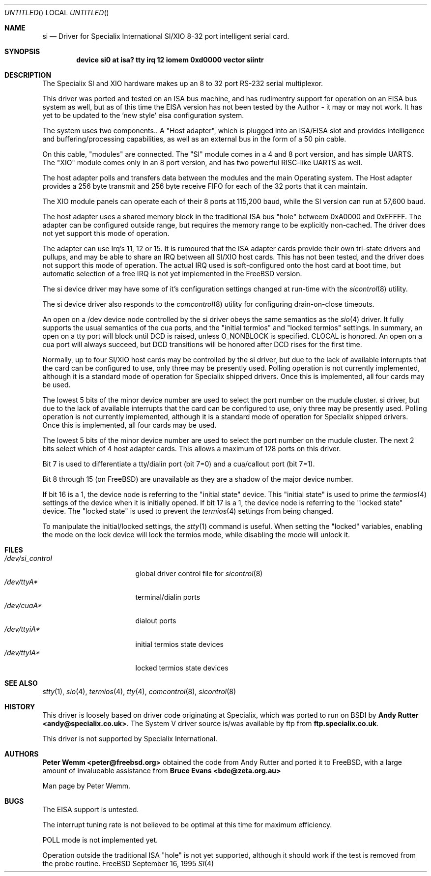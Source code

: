 .\" $FreeBSD$
.\" The following requests are required for all man pages.
.Dd September 16, 1995
.Os FreeBSD
.Dt SI 4 i386
.Sh NAME
.Nm si
.Nd Driver for Specialix International SI/XIO 8-32 port intelligent serial card.
.Sh SYNOPSIS
.Cd "device si0 at isa? tty irq 12 iomem 0xd0000 vector siintr"
.Sh DESCRIPTION
The Specialix SI and XIO hardware makes up an 8 to 32 port RS-232 serial
multiplexor.
.Pp
This driver was ported and tested on an ISA bus machine, and has rudimentry
support for operation on an EISA bus system as well, but as of this time the
EISA version has not been tested by the Author - it may or may not work.  It
has yet to be updated to the 'new style' eisa configuration system.
.Pp
The system uses two components..  A "Host adapter", which is plugged into
an ISA/EISA slot and provides intelligence and buffering/processing
capabilities, as well as an external bus in the form of a 50 pin cable.
.Pp
On this cable, "modules" are connected.  The "SI" module comes in a 4 and 8
port version, and has simple UARTS.  The "XIO" module comes only in an 8 port
version, and has two powerful RISC-like UARTS as well.
.Pp
The host adapter polls and transfers data between the modules and the main
Operating system.  The Host adapter provides a 256 byte transmit and 256 byte
receive FIFO for each of the 32 ports that it can maintain.
.Pp
The XIO module panels can operate each of their 8 ports at 115,200 baud, while
the SI version can run at 57,600 baud.
.Pp
The host adapter uses a shared memory block in the traditional ISA bus
"hole" betweem 0xA0000 and 0xEFFFF.  The adapter can be configured outside
range, but requires the memory range to be explicitly non-cached.  The
driver does not yet support this mode of operation.
.Pp
The adapter can use Irq's 11, 12 or 15.  It is rumoured that the ISA adapter
cards provide their own tri-state drivers and pullups, and may be able to
share an IRQ between all SI/XIO host cards.  This has not been tested, and
the driver does not support this mode of operation.  The actual IRQ used is 
soft-configured onto the host card at boot time, but automatic selection
of a free IRQ is not yet implemented in the FreeBSD version.
.Pp
The si device driver may have some of it's configuration settings changed
at run-time with the
.Xr sicontrol 8
utility.
.Pp
The si device driver also responds to the
.Xr comcontrol 8
utility for configuring drain-on-close timeouts.
.Pp
An open on a /dev device node controlled by the si driver obeys the same
semantics as the
.Xr sio 4
driver.  It fully supports the usual semantics of the cua ports, and the
"initial termios" and "locked termios" settings.  In summary, an open on a
tty port will block until DCD is raised, unless O_NONBLOCK is specified.
CLOCAL is honored.  An open on a cua port will always succeed, but DCD
transitions will be honored after DCD rises for the first time.
.Pp
Normally, up to four SI/XIO host cards may be controlled by the si driver,
but due to the lack of available interrupts that the card can be configured
to use, only three may be presently used.  Polling operation is not currently
implemented, although it is a standard mode of operation for Specialix shipped
drivers.  Once this is implemented, all four cards may be used.
.Pp
The lowest 5 bits of the minor device number are used to select the port
number on the mudule cluster.
si driver,
but due to the lack of available interrupts that the card can be configured
to use, only three may be presently used.  Polling operation is not currently
implemented, although it is a standard mode of operation for Specialix shipped
drivers.  Once this is implemented, all four cards may be used.
.Pp
The lowest 5 bits of the minor device number are used to select the port
number on the mudule cluster. The next 2 bits select which of 4 host adapter
cards.  This allows a maximum of 128 ports on this driver.
.Pp
Bit 7 is used to differentiate a tty/dialin port (bit 7=0) and a
cua/callout port (bit 7=1).
.Pp
Bit 8 through 15 (on FreeBSD) are unavailable as they are a shadow of the
major device number.
.Pp
If bit 16 is a 1, the device node is referring to the "initial state" device.
This "initial state" is used to prime the
.Xr termios 4
settings of the device when it is initially opened.
If bit 17 is a 1, the device node is referring to the "locked state" device.
The "locked state" is used to prevent the
.Xr termios 4
settings from being changed.
.Pp
To manipulate the initial/locked settings, the 
.Xr stty 1
command is useful.  When setting the "locked" variables, enabling the mode
on the lock device will lock the termios mode, while disabling the mode will
unlock it.
.\" The following requests should be uncommented and used where appropriate.
.\" This next request is for sections 2 and 3 function return values only.
.\" .Sh RETURN VALUES
.\" This next request is for sections 1, 6, 7 & 8 only
.\" .Sh ENVIRONMENT
.Sh FILES
.Bl -tag -width /dev/si_control -compact
.It Pa /dev/si_control
global driver control file for
.Xr sicontrol 8
.It Pa /dev/ttyA*
terminal/dialin ports
.It Pa /dev/cuaA*
dialout ports
.It Pa /dev/ttyiA*
initial termios state devices
.It Pa /dev/ttylA*
locked termios state devices
.El
.\" .Sh EXAMPLES
.\" This next request is for sections 1, 6, 7 & 8 only
.\"     (command return values (to shell) and fprintf/stderr type diagnostics)
.\" .Sh DIAGNOSTICS
.\" The next request is for sections 2 and 3 error and signal handling only.
.\" .Sh ERRORS
.Sh SEE ALSO
.Xr stty 1 ,
.Xr sio 4 ,
.Xr termios 4 ,
.Xr tty 4 ,
.Xr comcontrol 8 ,
.Xr sicontrol 8
.\" .Sh STANDARDS
.Sh HISTORY
This driver is loosely based on driver code originating at Specialix, which
was ported to run on BSDI by
.Sy Andy Rutter <andy@specialix.co.uk> .
The System V driver source is/was available by ftp from
.Sy ftp.specialix.co.uk .
.Pp
This driver is not supported by Specialix International. 
.Sh AUTHORS
.Sy Peter Wemm <peter@freebsd.org>
obtained the code from Andy Rutter and ported it to FreeBSD, with a large
amount of invalueable assistance from
.Sy Bruce Evans <bde@zeta.org.au>
.Pp
Man page by Peter Wemm.
.Sh BUGS
The EISA support is untested.
.Pp
The interrupt tuning rate is not believed to be optimal at this time for
maximum efficiency.
.Pp
POLL mode is not implemented yet.
.Pp
Operation outside the traditional ISA "hole" is not yet supported, although it
should work if the test is removed from the probe routine.
